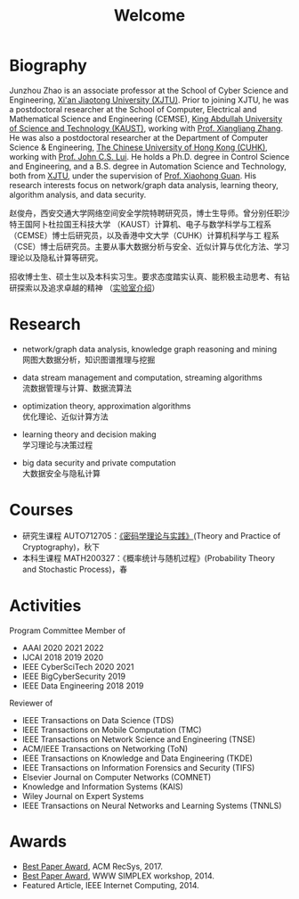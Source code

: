 # -*- fill-column: 100; -*-
#+TITLE: Welcome
#+KEYWORDS: 赵俊舟, Junzhou Zhao, 西安交大, 西安交通大学
#+OPTIONS: toc:nil num:nil


* Biography

#+ATTR_HTML: :style float:right; margin: 10px; border-radius: 10%; :width 160px
[[file:images/avatar.png]]

Junzhou Zhao is an associate professor at the School of Cyber Science and Engineering, [[http://www.xjtu.edu.cn/][Xi'an
Jiaotong University (XJTU)]]. Prior to joining XJTU, he was a postdoctoral researcher at the School of
Computer, Electrical and Mathematical Science and Engineering (CEMSE), [[https://www.kaust.edu.sa/][King Abdullah University of
Science and Technology (KAUST)]], working with [[https://www.kaust.edu.sa/en/study/faculty/xiangliang-zhang][Prof. Xiangliang Zhang]]. He was also a postdoctoral
researcher at the Department of Computer Science & Engineering, [[http://www.cse.cuhk.edu.hk/en/][The Chinese University of Hong Kong
(CUHK)]], working with [[http://www.cse.cuhk.edu.hk/~cslui/][Prof. John C.S. Lui]]. He holds a Ph.D. degree in Control Science and
Engineering, and a B.S. degree in Automation Science and Technology, both from [[http://www.xjtu.edu.cn/][XJTU]], under the
supervision of [[http://www.xjtu.edu.cn/jsnr.jsp?urltype=tree.TreeTempUrl&wbtreeid=1632&wbwbxjtuteacherid=502][Prof. Xiaohong Guan]]. His research interests focus on network/graph data analysis,
learning theory, algorithm analysis, and data security.

赵俊舟，西安交通大学网络空间安全学院特聘研究员，博士生导师。曾分别任职沙特王国阿卜杜拉国王科技大学
（KAUST）计算机、电子与数学科学与工程系（CEMSE）博士后研究员，以及香港中文大学（CUHK）计算机科学与工
程系（CSE）博士后研究员。主要从事大数据分析与安全、近似计算与优化方法、学习理论以及隐私计算等研究。


#+ATTR_HTML: :style margin-right:1ex;
[[file:images/news.gif]]
招收博士生、硕士生以及本科实习生。要求态度踏实认真、能积极主动思考、有钻研探索以及追求卓越的精神
（[[https://junzhouzhao.github.io/article/lab_intro/][实验室介绍]]）

* Research

  - network/graph data analysis, knowledge graph reasoning and mining \\
    网图大数据分析，知识图谱推理与挖掘

  - data stream management and computation, streaming algorithms\\
    流数据管理与计算、数据流算法

  - optimization theory, approximation algorithms\\
    优化理论、近似计算方法

  - learning theory and decision making\\
    学习理论与决策过程

  - big data security and private computation\\
    大数据安全与隐私计算

* Courses
  - 研究生课程 AUTO712705：[[https://junzhouzhao.github.io/courses/crypt/][《密码学理论与实践》]](Theory and Practice of Cryptography)，秋下
  - 本科生课程 MATH200327：《概率统计与随机过程》(Probability Theory and Stochastic Process)，春

* Activities
  Program Committee Member of
    - AAAI 2020 2021 2022
    - IJCAI 2018 2019 2020
    - IEEE CyberSciTech 2020 2021
    - IEEE BigCyberSecurity 2019
    - IEEE Data Engineering 2018 2019

  Reviewer of
    - IEEE Transactions on Data Science (TDS)
    - IEEE Transactions on Mobile Computation (TMC)
    - IEEE Transactions on Network Science and Engineering (TNSE)
    - ACM/IEEE Transactions on Networking (ToN)
    - IEEE Transactions on Knowledge and Data Engineering (TKDE)
    - IEEE Transactions on Information Forensics and Security (TIFS)
    - Elsevier Journal on Computer Networks (COMNET)
    - Knowledge and Information Systems (KAIS)
    - Wiley Journal on Expert Systems
    - IEEE Transactions on Neural Networks and Learning Systems (TNNLS)

* Awards
  - [[file:images/RecSys17_BestPaper_small.jpg][Best Paper Award]], ACM RecSys, 2017.
  - [[file:images/SIMPLEX14_BestPaper_small.jpg][Best Paper Award]], WWW SIMPLEX workshop, 2014.
  - Featured Article, IEEE Internet Computing, 2014.
